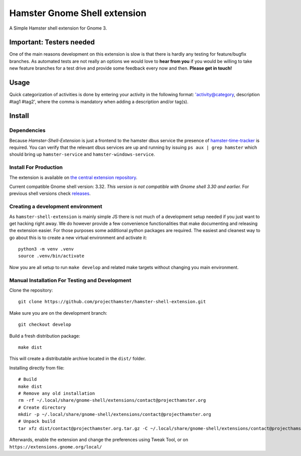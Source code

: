 Hamster Gnome Shell extension
===============================

A Simple Hamster shell extension for Gnome 3.

Important: Testers needed
-------------------------
One of the main reasons development on this extension is slow is that there is
hardly any testing for feature/bugfix branches. As automated tests are not
really an options we would love to **hear from you** if you would be willing to
take new feature branches for a test drive and provide some feedback every now
and then. **Please get in touch!**

Usage
-----
Quick categorization of activities is done by entering your activity in the
following format: 'activity@category, description #tag1 #tag2', where the comma
is mandatory when adding a description and/or tag(s).

Install
--------

Dependencies
~~~~~~~~~~~~
Because *Hamster-Shell-Extension* is just a frontend to the hamster dbus
service the presence of `hamster-time-tracker
<https://github.com/projecthamster/hamster>`_ is required. You can verify that
the relevant dbus services are up and running by issuing ``ps aux | grep
hamster`` which should bring up ``hamster-service`` and
``hamster-windows-service``.

Install For Production
~~~~~~~~~~~~~~~~~~~~~~
The extension is available on `the central extension repository <https://extensions.gnome.org/extension/425/project-hamster-extension>`_.

Current compatible Gnome shell version: 3.32. *This version is not compatible
with Gnome shell 3.30 and earlier.*
For previous shell versions check `releases <https://github.com/projecthamster/hamster-shell-extension/tags>`_.

Creating a development environment
~~~~~~~~~~~~~~~~~~~~~~~~~~~~~~~~~~~
As ``hamster-shell-extension`` is mainly simple JS there is not much of a development
setup needed if you just want to get hacking right away. We do however provide
a few convenience functionalities that make documenting and releasing the extension
easier. For those purposes some additional python packages are required.
The easiest and cleanest way to go about this is to create a new virtual environment and activate
it::

    python3 -m venv .venv
    source .venv/bin/activate

Now you are all setup to run ``make develop`` and related make targets without
changing you main environment.

Manual Installation For Testing and Development
~~~~~~~~~~~~~~~~~~~~~~~~~~~~~~~~~~~~~~~~~~~~~~~
Clone the repository::

    git clone https://github.com/projecthamster/hamster-shell-extension.git

Make sure you are on the development branch::

    git checkout develop

Build a fresh distribution package::

    make dist

This will create a distributable archive located in the ``dist/`` folder.

Installing directly from file::

    # Build
    make dist
    # Remove any old installation
    rm -rf ~/.local/share/gnome-shell/extensions/contact@projecthamster.org
    # Create directory
    mkdir -p ~/.local/share/gnome-shell/extensions/contact@projecthamster.org
    # Unpack build
    tar xfz dist/contact@projecthamster.org.tar.gz -C ~/.local/share/gnome-shell/extensions/contact@projecthamster.org

Afterwards, enable the extension and change the preferences using Tweak Tool, or on ``https://extensions.gnome.org/local/``
